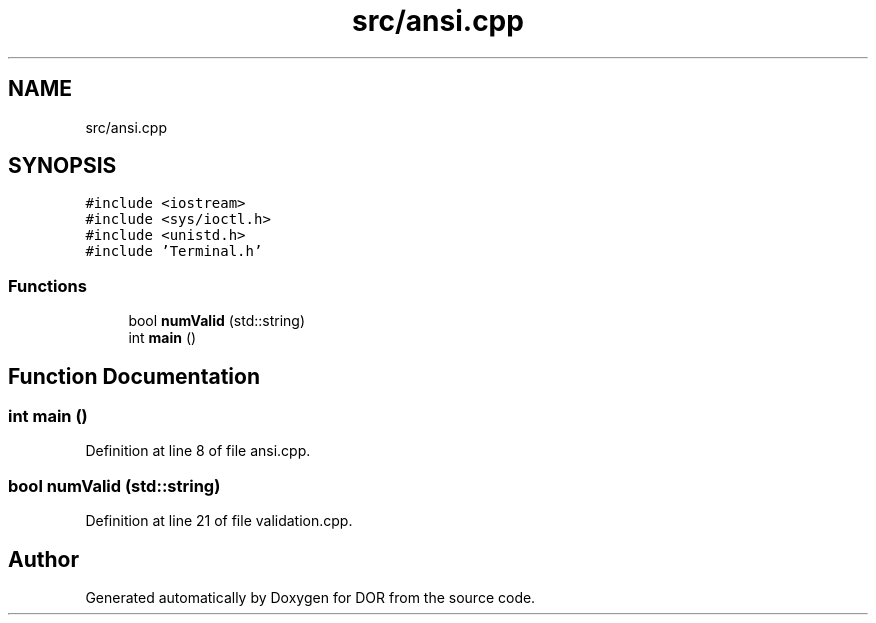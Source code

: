 .TH "src/ansi.cpp" 3 "Wed Apr 8 2020" "DOR" \" -*- nroff -*-
.ad l
.nh
.SH NAME
src/ansi.cpp
.SH SYNOPSIS
.br
.PP
\fC#include <iostream>\fP
.br
\fC#include <sys/ioctl\&.h>\fP
.br
\fC#include <unistd\&.h>\fP
.br
\fC#include 'Terminal\&.h'\fP
.br

.SS "Functions"

.in +1c
.ti -1c
.RI "bool \fBnumValid\fP (std::string)"
.br
.ti -1c
.RI "int \fBmain\fP ()"
.br
.in -1c
.SH "Function Documentation"
.PP 
.SS "int main ()"

.PP
Definition at line 8 of file ansi\&.cpp\&.
.SS "bool numValid (std::string)"

.PP
Definition at line 21 of file validation\&.cpp\&.
.SH "Author"
.PP 
Generated automatically by Doxygen for DOR from the source code\&.
